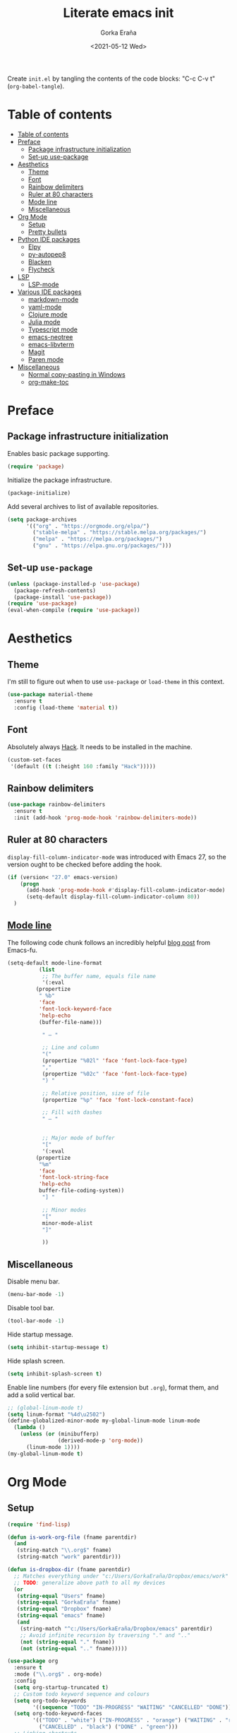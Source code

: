 
#+TITLE: Literate emacs init
#+AUTHOR: Gorka Eraña
#+EMAIL: eranagorka@gmail.com
#+DATE: <2021-05-12 Wed>
#+CREATED: 2021-05-12
#+STARTUP: hidestars indent overview
#+PROPERTY: header-args :results silent :tangle "./init.el"
#+OPTIONS: toc:2

Create ~init.el~ by tangling the contents of the code blocks: "C-c C-v t" (~org-babel-tangle~).

* Table of contents
:PROPERTIES:
:TOC: :include all :depth 2
:END:
:CONTENTS:
- [[#table-of-contents][Table of contents]]
- [[#preface][Preface]]
  - [[#package-infrastructure-initialization][Package infrastructure initialization]]
  - [[#set-up-use-package][Set-up use-package]]
- [[#aesthetics][Aesthetics]]
  - [[#theme][Theme]]
  - [[#font][Font]]
  - [[#rainbow-delimiters][Rainbow delimiters]]
  - [[#ruler-at-80-characters][Ruler at 80 characters]]
  - [[#mode-line][Mode line]]
  - [[#miscellaneous][Miscellaneous]]
- [[#org-mode][Org Mode]]
  - [[#setup][Setup]]
  - [[#pretty-bullets][Pretty bullets]]
- [[#python-ide-packages][Python IDE packages]]
  - [[#elpy][Elpy]]
  - [[#py-autopep8][py-autopep8]]
  - [[#blacken][Blacken]]
  - [[#flycheck][Flycheck]]
- [[#lsp][LSP]]
  - [[#lsp-mode][LSP-mode]]
- [[#various-ide-packages][Various IDE packages]]
  - [[#markdown-mode][markdown-mode]]
  - [[#yaml-mode][yaml-mode]]
  - [[#clojure-mode][Clojure mode]]
  - [[#julia-mode][Julia mode]]
  - [[#typescript-mode][Typescript mode]]
  - [[#emacs-neotree][emacs-neotree]]
  - [[#emacs-libvterm][emacs-libvterm]]
  - [[#magit][Magit]]
  - [[#paren-mode][Paren mode]]
- [[#miscellaneous][Miscellaneous]]
  - [[#normal-copy-pasting-in-windows][Normal copy-pasting in Windows]]
  - [[#org-make-toc][org-make-toc]]
:END:
* Preface
** Package infrastructure initialization
Enables basic package supporting.
#+begin_src emacs-lisp
(require 'package)
#+end_src

Initialize the package infrastructure.
#+begin_src emacs-lisp
(package-initialize)
#+end_src

Add several archives to list of available repositories.
#+begin_src emacs-lisp
(setq package-archives
      '(("org" . "https://orgmode.org/elpa/")
        ("stable-melpa" . "https://stable.melpa.org/packages/")
        ("melpa" . "https://melpa.org/packages/")
        ("gnu" . "https://elpa.gnu.org/packages/")))
#+end_src
** Set-up ~use-package~
#+begin_src emacs-lisp
  (unless (package-installed-p 'use-package)
    (package-refresh-contents)
    (package-install 'use-package))
  (require 'use-package)
  (eval-when-compile (require 'use-package))
#+end_src
* Aesthetics
** Theme
I'm still to figure out when to use ~use-package~ or ~load-theme~ in this context.
#+begin_src emacs-lisp
(use-package material-theme
  :ensure t
  :config (load-theme 'material t))
#+end_src
** Font
Absolutely always [[https://sourcefoundry.org/hack/][Hack]]. It needs to be installed in the machine.
#+begin_src emacs-lisp
(custom-set-faces
 '(default ((t (:height 160 :family "Hack")))))
#+end_src
** Rainbow delimiters
#+begin_src emacs-lisp
(use-package rainbow-delimiters
  :ensure t
  :init (add-hook 'prog-mode-hook 'rainbow-delimiters-mode))
#+end_src
** Ruler at 80 characters
~display-fill-column-indicator-mode~ was introduced with Emacs 27, so the version ought to be checked before adding the hook.
#+begin_src emacs-lisp
  (if (version< "27.0" emacs-version)
      (progn
        (add-hook 'prog-mode-hook #'display-fill-column-indicator-mode)
        (setq-default display-fill-column-indicator-column 80))
    )
#+end_src
** [[http://www.gnu.org/software/emacs/manual/html_node/emacs/Mode-Line.html][Mode line]]
The following code chunk follows an incredibly helpful [[https://emacs-fu.blogspot.com/2011/08/customizing-mode-line.html][blog post]] from Emacs-fu.
#+begin_src emacs-lisp
(setq-default mode-line-format
	      (list
	       ;; The buffer name, equals file name
	       '(:eval
		 (propertize
		  " %b"
		  'face
		  'font-lock-keyword-face
		  'help-echo
		  (buffer-file-name)))

	       " — "

	       ;; Line and column
	       "("
	       (propertize "%02l" 'face 'font-lock-face-type)
	       ","
	       (propertize "%02c" 'face 'font-lock-face-type)
	       ") "

	       ;; Relative position, size of file
	       (propertize "%p" 'face 'font-lock-constant-face)

	       ;; Fill with dashes
	       " — "


	       ;; Major mode of buffer
	       "["
	       '(:eval
		 (propertize
		  "%m"
		  'face
		  'font-lock-string-face
		  'help-echo
		  buffer-file-coding-system))
	       "] "

	       ;; Minor modes
	       "["
	       minor-mode-alist
	       "]"

	       ))
#+end_src
** Miscellaneous
Disable menu bar.
#+begin_src emacs-lisp
  (menu-bar-mode -1)
#+end_src

Disable tool bar.
#+begin_src emacs-lisp
  (tool-bar-mode -1)
#+end_src

Hide startup message.
#+begin_src emacs-lisp
  (setq inhibit-startup-message t)
#+end_src

Hide splash screen.
#+begin_src emacs-lisp
  (setq inhibit-splash-screen t)
#+end_src

Enable line numbers (for every file extension but ~.org~), format them, and add a solid vertical bar.
#+begin_src emacs-lisp
  ;; (global-linum-mode t)
  (setq linum-format "%4d\u2502")
  (define-globalized-minor-mode my-global-linum-mode linum-mode
    (lambda ()
      (unless (or (minibufferp)
                  (derived-mode-p 'org-mode))
        (linum-mode 1))))
  (my-global-linum-mode t)
#+end_src
* Org Mode
** Setup
#+begin_src emacs-lisp
(require 'find-lisp)

(defun is-work-org-file (fname parentdir)
  (and
   (string-match "\\.org$" fname)
   (string-match "work" parentdir)))

(defun is-dropbox-dir (fname parentdir)
  ;; Matches everything under "c:/Users/GorkaEraña/Dropbox/emacs/work"
  ;; TODO: generalize above path to all my devices
  (or
   (string-equal "Users" fname)
   (string-equal "GorkaEraña" fname)
   (string-equal "Dropbox" fname)
   (string-equal "emacs" fname)
   (and
    (string-match "^c:/Users/GorkaEraña/Dropbox/emacs" parentdir)
    ;; Avoid infinite recursion by traversing "." and ".."
    (not (string-equal "." fname))
    (not (string-equal ".." fname)))))

(use-package org
  :ensure t
  :mode ("\\.org$" . org-mode)
  :config
  (setq org-startup-truncated t)
  ;; Custom todo keyword sequence and colours
  (setq org-todo-keywords
        '((sequence "TODO" "IN-PROGRESS" "WAITING" "CANCELLED" "DONE")))
  (setq org-todo-keyword-faces
        '(("TODO" . "white") ("IN-PROGRESS" . "orange") ("WAITING" . "red")
          ("CANCELLED" . "black") ("DONE" . "green")))
  ;; Linking shortcuts
  (global-set-key (kbd "C-c l") 'org-store-link)
  (global-set-key (kbd "C-c C-l") 'org-insert-link)
  (global-set-key (kbd "C-c a") 'org-agenda)
  ;; Files for agenda mode
  (setq org-agenda-files (find-lisp-find-files-internal
                          "c:/"
                          'is-work-org-file
                          'is-dropbox-dir))
  (setq org-agenda-skip-function-global 
        '(org-agenda-skip-entry-if 'todo '("DONE" "CANCELLED")))
  ;; Create a CLOSED timestamp when marking an entry DONE. See: https://emacs.stackexchange.com/questions/47951/marking-a-todo-item-done-does-not-create-a-closing-timestamp-in-org-mode
  (setq org-log-done 'time)
  (setq org-agenda-window-setup 'only-windows)
  )
#+end_src
** Pretty bullets
[[https://github.com/sabof/org-bullets][org-bullets]] is a package that allows to substitute the asterisks in org-mode for UTF-8 characters. The availability of the bullets depends on how well UTF-8 is supported on the given machine that Emacs happens to be installed in, so ~org-bullets-bullet-list~ might vary from machine to machine. A searchable (and user-friendly) webpage that would make finding bullets more easy is available [[https://unicode-table.com/en/][here]].
#+begin_src emacs-lisp
(use-package org-bullets 
  :ensure t
  :config 
  (setq org-bullets-bullet-list '("•"))
  (add-hook 'org-mode-hook (lambda () (org-bullets-mode 1))))
#+end_src
* Python IDE packages
** [[https://github.com/jorgenschaefer/elpy][Elpy]]
Emacs Python IDE, which I'm pretty sure I don't use it to its full extent.
#+begin_src emacs-lisp
(use-package elpy
  :ensure t
  :init (elpy-enable))
#+end_src
** [[https://github.com/paetzke/py-autopep8.el][py-autopep8]]
Format code upon save to comply with [[https://www.python.org/dev/peps/pep-0008/][PEP 8]].
#+begin_src emacs-lisp
(use-package py-autopep8
  :ensure t
  :config (add-hook 'elpy-mode-hook 'py-autopep8-enable-on-save))
#+end_src
** [[https://github.com/pythonic-emacs/blacken][Blacken]]
Code formatting by [[https://github.com/psf/black][black]].
#+begin_src emacs-lisp
(use-package blacken
  :ensure t
  :config 'blacken-mode)
#+end_src
** [[https://www.flycheck.org/en/latest/][Flycheck]]
Flycheck is not exclusive to Python, but it is set up only for it since I mainly develop in Python.
#+begin_src emacs-lisp
(use-package flycheck
  :ensure t
  :config
  (when (require 'flycheck nil t)
    (setq elpy-modules (delq 'elpy-module-flymake elpy-modules))
    (add-hook 'elpy-mode-hook 'flycheck-mode)))
#+end_src
* LSP
** [[https://emacs-lsp.github.io/lsp-mode/][LSP-mode]]
#+begin_src emacs-lisp
(use-package lsp-mode
  :init
  ;; set prefix for lsp-command-keymap (few alternatives - "C-l", "C-c l")
  (setq lsp-keymap-prefix "C-c l")
  :hook (;; replace XXX-mode with concrete major-mode(e. g. python-mode)
         (python-mode . lsp)
         (clojure-mode . lsp)
         ;; if you want which-key integration
         (lsp-mode . lsp-enable-which-key-integration))
  :commands lsp)

;; optionally
;; (use-package lsp-ui :commands lsp-ui-mode)

;; optionally if you want to use debugger
;; (use-package dap-mode)
;; (use-package dap-LANGUAGE) to load the dap adapter for your language

;; optional if you want which-key integration
;; (use-package which-key
;;     :config
;;     (which-key-mode))
#+end_src
* Various IDE packages
** [[https://www.emacswiki.org/emacs/MarkdownMode][markdown-mode]]
#+begin_src emacs-lisp
(use-package markdown-mode :ensure t)
#+end_src
** [[https://github.com/yoshiki/yaml-mode][yaml-mode]]
#+begin_src emacs-lisp
(use-package yaml-mode :ensure t)
#+end_src
** [[https://github.com/clojure-emacs/clojure-mode/][Clojure mode]]
#+begin_src emacs-lisp
(use-package clojure-mode :ensure t)
#+end_src
** [[https://github.com/JuliaEditorSupport/julia-emacs][Julia mode]]
#+begin_src emacs-lisp
(use-package julia-mode :ensure t)
#+end_src
** [[https://github.com/emacs-typescript/typescript.el][Typescript mode]]
#+begin_src emacs-lisp
(use-package typescript-mode
  :ensure t
  :config
  (define-derived-mode typescriptreact-mode typescript-mode "TypeScript TSX")
  (add-to-list 'auto-mode-alist '("\\.tsx?\\'" . typescriptreact-mode))
  )
#+end_src
** [[https://github.com/jaypei/emacs-neotree][emacs-neotree]]
#+begin_src emacs-lisp
(use-package neotree
  :ensure t
  :init
  (global-set-key [f8] 'neotree-toggle)
  (setq-default neo-show-hidden-files t))
#+end_src
** [[https://github.com/akermu/emacs-libvterm][emacs-libvterm]]
Terminal emulation using ~emacs-libvterm~.
#+begin_src emacs-lisp
;; TODO: figure out on Windows
(if (not (eq system-type 'windows-nt))
    (use-package vterm :ensure t))
#+end_src
** [[https://magit.vc/][Magit]]
#+begin_src emacs-lisp
;; TODO: figure out on Windows
(if (not (eq system-type 'windows-nt))
  (use-package magit :ensure t))
#+end_src
** [[https://www.emacswiki.org/emacs/ParenSetMode][Paren mode]]
Highlight content inside parentheses, brackets and square brackets.
#+begin_src emacs-lisp
(use-package paren
  :config
  (show-paren-mode 1)
  (setq show-paren-style 'parenthesis)
  (setq show-paren-when-point-in-periphery t)
  (setq show-paren-when-point-inside-paren t))
#+end_src
* Miscellaneous
** Normal copy-pasting in Windows
I believe copy-pasting (in the Emacs sense of it) stopped to working with Emacs 27. The following code block fixes it.
#+begin_src emacs-lisp
(if (eq system-type 'windows-nt)
    (progn
      (set-clipboard-coding-system 'utf-16-le)
      (set-selection-coding-system 'utf-16-le))
  (set-selection-coding-system 'utf-8))
(setq locale-coding-system 'utf-8)
(set-terminal-coding-system 'utf-8)
(set-keyboard-coding-system 'utf-8)
(prefer-coding-system 'utf-8)
#+end_src
** [[https://github.com/alphapapa/org-make-toc][org-make-toc]]
"Usage" section in the README of the link in the header of this subsection describes well how to use this package. Quoting it:

=To make a basic TOC, follow these steps:=

1. =Choose a heading to contain a TOC and move the point to it.=
2. =Run command org-make-toc-insert, which inserts a :CONTENTS: drawer and sets TOC properties. Set the include property to all.=
3. =Run the command org-make-toc to update all TOCs in the document.=

=Use command org-make-toc-set to change TOC properties for the entry at point with completion.=

Nevertheless, after running ~org-make-toc-insert~ I had to remove all TOC properties but ~:include all~ and ~:depth 2~ to customize the table of contents to my liking.
#+begin_src emacs-lisp
(use-package org-make-toc :ensure t)
#+end_src
